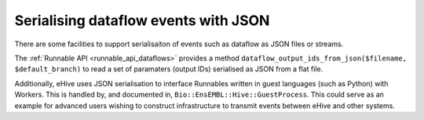 Serialising dataflow events with JSON
=====================================

There are some facilities to support serialisaiton of events such as dataflow as JSON files or streams.

The :ref:`Runnable API <runnable_api_dataflows>` provides a method
``dataflow_output_ids_from_json($filename, $default_branch)`` to read a set of paramaters (output IDs)
serialised as JSON from a flat file.

Additionally, eHive uses JSON serialisation to interface Runnables written in guest languages (such as Python)
with Workers. This is handled by, and documented in, ``Bio::EnsEMBL::Hive::GuestProcess``. This could serve
as an example for advanced users wishing to construct infrastructure to transmit events between eHive
and other systems.
